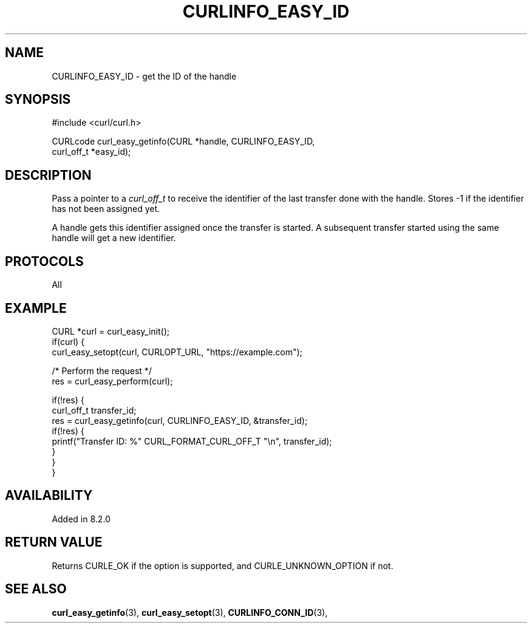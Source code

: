 .\" **************************************************************************
.\" *                                  _   _ ____  _
.\" *  Project                     ___| | | |  _ \| |
.\" *                             / __| | | | |_) | |
.\" *                            | (__| |_| |  _ <| |___
.\" *                             \___|\___/|_| \_\_____|
.\" *
.\" * Copyright (C) Daniel Stenberg, <daniel@haxx.se>, et al.
.\" *
.\" * This software is licensed as described in the file COPYING, which
.\" * you should have received as part of this distribution. The terms
.\" * are also available at https://curl.se/docs/copyright.html.
.\" *
.\" * You may opt to use, copy, modify, merge, publish, distribute and/or sell
.\" * copies of the Software, and permit persons to whom the Software is
.\" * furnished to do so, under the terms of the COPYING file.
.\" *
.\" * This software is distributed on an "AS IS" basis, WITHOUT WARRANTY OF ANY
.\" * KIND, either express or implied.
.\" *
.\" * SPDX-License-Identifier: curl
.\" *
.\" **************************************************************************
.\"
.TH CURLINFO_EASY_ID 3 "07 June 2023" "libcurl" "libcurl"
.SH NAME
CURLINFO_EASY_ID \- get the ID of the handle
.SH SYNOPSIS
.nf
#include <curl/curl.h>

CURLcode curl_easy_getinfo(CURL *handle, CURLINFO_EASY_ID,
                           curl_off_t *easy_id);
.fi
.SH DESCRIPTION
Pass a pointer to a \fIcurl_off_t\fP to receive the identifier of the
last transfer done with the handle. Stores -1 if the identifier has not
been assigned yet.

A handle gets this identifier assigned once the transfer is started.
A subsequent transfer started using the same handle will get a new identifier.
.SH PROTOCOLS
All
.SH EXAMPLE
.nf
CURL *curl = curl_easy_init();
if(curl) {
  curl_easy_setopt(curl, CURLOPT_URL, "https://example.com");

  /* Perform the request */
  res = curl_easy_perform(curl);

  if(!res) {
    curl_off_t transfer_id;
    res = curl_easy_getinfo(curl, CURLINFO_EASY_ID, &transfer_id);
    if(!res) {
      printf("Transfer ID: %" CURL_FORMAT_CURL_OFF_T "\\n", transfer_id);
    }
  }
}
.fi
.SH AVAILABILITY
Added in 8.2.0
.SH RETURN VALUE
Returns CURLE_OK if the option is supported, and CURLE_UNKNOWN_OPTION if not.
.SH "SEE ALSO"
.BR curl_easy_getinfo "(3), " curl_easy_setopt "(3), "
.BR CURLINFO_CONN_ID "(3), "
